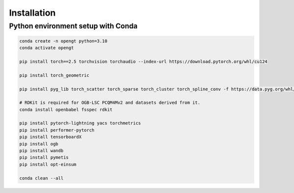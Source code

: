Installation
=============
Python environment setup with Conda
---------------------------------------

.. code-block:: bash

	conda create -n opengt python=3.10
	conda activate opengt

	pip install torch==2.5 torchvision torchaudio --index-url https://download.pytorch.org/whl/cu124

	pip install torch_geometric

	pip install pyg_lib torch_scatter torch_sparse torch_cluster torch_spline_conv -f https://data.pyg.org/whl/torch-2.5.0+cu124.html

	# RDKit is required for OGB-LSC PCQM4Mv2 and datasets derived from it.  
	conda install openbabel fsspec rdkit

	pip install pytorch-lightning yacs torchmetrics
	pip install performer-pytorch
	pip install tensorboardX
	pip install ogb
	pip install wandb
	pip install pymetis
	pip install opt-einsum

	conda clean --all
